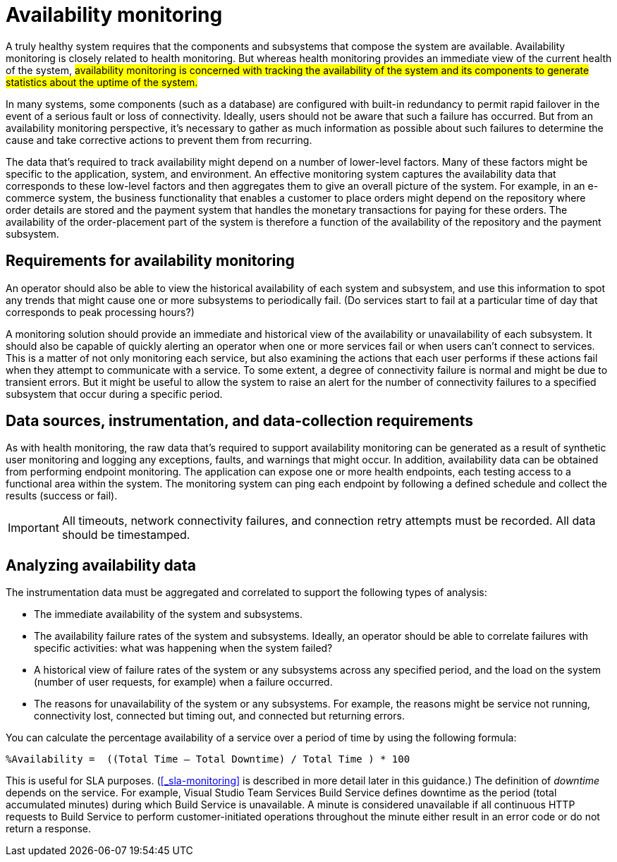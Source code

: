 [#_availability_monitoring]
= Availability monitoring
:source-highlighter: rouge

A truly healthy system requires that the components and subsystems that compose the system are available. Availability monitoring is closely related to health monitoring. But whereas health monitoring provides an immediate view of the current health of the system, #availability monitoring is concerned with tracking the availability of the system and its components to generate statistics about the uptime of the system.#

In many systems, some components (such as a database) are configured with built-in redundancy to permit rapid failover in the event of a serious fault or loss of connectivity. Ideally, users should not be aware that such a failure has occurred. But from an availability monitoring perspective, it's necessary to gather as much information as possible about such failures to determine the cause and take corrective actions to prevent them from recurring.

The data that's required to track availability might depend on a number of lower-level factors. Many of these factors might be specific to the application, system, and environment. An effective monitoring system captures the availability data that corresponds to these low-level factors and then aggregates them to give an overall picture of the system. For example, in an e-commerce system, the business functionality that enables a customer to place orders might depend on the repository where order details are stored and the payment system that handles the monetary transactions for paying for these orders. The availability of the order-placement part of the system is therefore a function of the availability of the repository and the payment subsystem.

== Requirements for availability monitoring
An operator should also be able to view the historical availability of each system and subsystem, and use this information to spot any trends that might cause one or more subsystems to periodically fail. (Do services start to fail at a particular time of day that corresponds to peak processing hours?)

A monitoring solution should provide an immediate and historical view of the availability or unavailability of each subsystem. It should also be capable of quickly alerting an operator when one or more services fail or when users can't connect to services. This is a matter of not only monitoring each service, but also examining the actions that each user performs if these actions fail when they attempt to communicate with a service. To some extent, a degree of connectivity failure is normal and might be due to transient errors. But it might be useful to allow the system to raise an alert for the number of connectivity failures to a specified subsystem that occur during a specific period.

== Data sources, instrumentation, and data-collection requirements
As with health monitoring, the raw data that's required to support availability monitoring can be generated as a result of synthetic user monitoring and logging any exceptions, faults, and warnings that might occur. In addition, availability data can be obtained from performing endpoint monitoring. The application can expose one or more health endpoints, each testing access to a functional area within the system. The monitoring system can ping each endpoint by following a defined schedule and collect the results (success or fail).

IMPORTANT: All timeouts, network connectivity failures, and connection retry attempts must be recorded. All data should be timestamped.

== Analyzing availability data
The instrumentation data must be aggregated and correlated to support the following types of analysis:

* The immediate availability of the system and subsystems.
* The availability failure rates of the system and subsystems. Ideally, an operator should be able to correlate failures with specific activities: what was happening when the system failed?
* A historical view of failure rates of the system or any subsystems across any specified period, and the load on the system (number of user requests, for example) when a failure occurred.
* The reasons for unavailability of the system or any subsystems. For example, the reasons might be service not running, connectivity lost, connected but timing out, and connected but returning errors.

You can calculate the percentage availability of a service over a period of time by using the following formula:

[source,console]
----
%Availability =  ((Total Time – Total Downtime) / Total Time ) * 100
----
This is useful for SLA purposes. (<<_sla-monitoring>> is described in more detail later in this guidance.) The definition of _downtime_ depends on the service. For example, Visual Studio Team Services Build Service defines downtime as the period (total accumulated minutes) during which Build Service is unavailable. A minute is considered unavailable if all continuous HTTP requests to Build Service to perform customer-initiated operations throughout the minute either result in an error code or do not return a response.